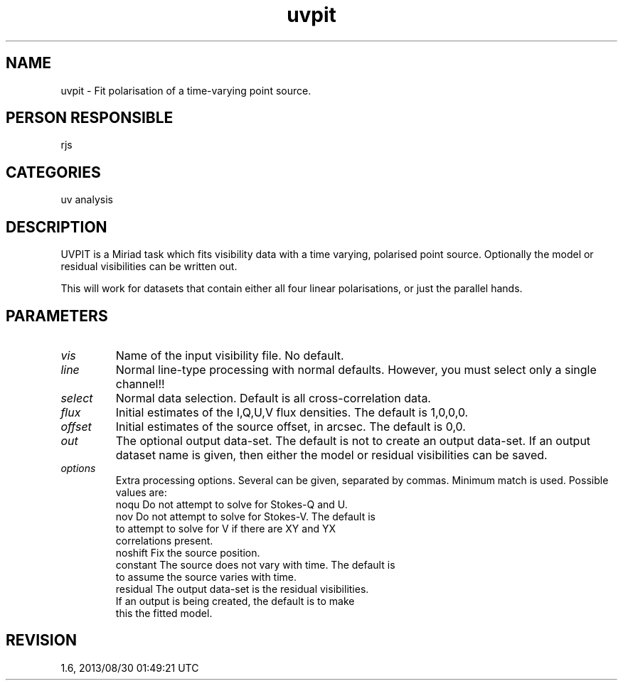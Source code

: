 .TH uvpit 1
.SH NAME
uvpit - Fit polarisation of a time-varying point source.
.SH PERSON RESPONSIBLE
rjs
.SH CATEGORIES
uv analysis
.SH DESCRIPTION
UVPIT is a Miriad task which fits visibility data with a time
varying, polarised point source. Optionally the model or
residual visibilities can be written out.
.sp
This will work for datasets that contain either all four
linear polarisations, or just the parallel hands.
.SH PARAMETERS
.TP
\fIvis\fP
Name of the input visibility file. No default.
.TP
\fIline\fP
Normal line-type processing with normal defaults. However, you
must select only a single channel!!
.TP
\fIselect\fP
Normal data selection. Default is all cross-correlation data.
.TP
\fIflux\fP
Initial estimates of the I,Q,U,V flux densities. The default is
1,0,0,0.
.TP
\fIoffset\fP
Initial estimates of the source offset, in arcsec. The default is
0,0.
.TP
\fIout\fP
The optional output data-set. The default is not to create an
output data-set. If an output dataset name is given, then
either the model or residual visibilities can be saved.
.TP
\fIoptions\fP
Extra processing options. Several can be given, separated by commas.
Minimum match is used. Possible values are:
.nf
  noqu     Do not attempt to solve for Stokes-Q and U.
  nov      Do not attempt to solve for Stokes-V. The default is
           to attempt to solve for V if there are XY and YX
           correlations present.
  noshift  Fix the source position.
  constant The source does not vary with time. The default is
           to assume the source varies with time.
  residual The output data-set is the residual visibilities.
           If an output is being created, the default is to make
           this the fitted model.
.fi
.sp
.SH REVISION
1.6, 2013/08/30 01:49:21 UTC
